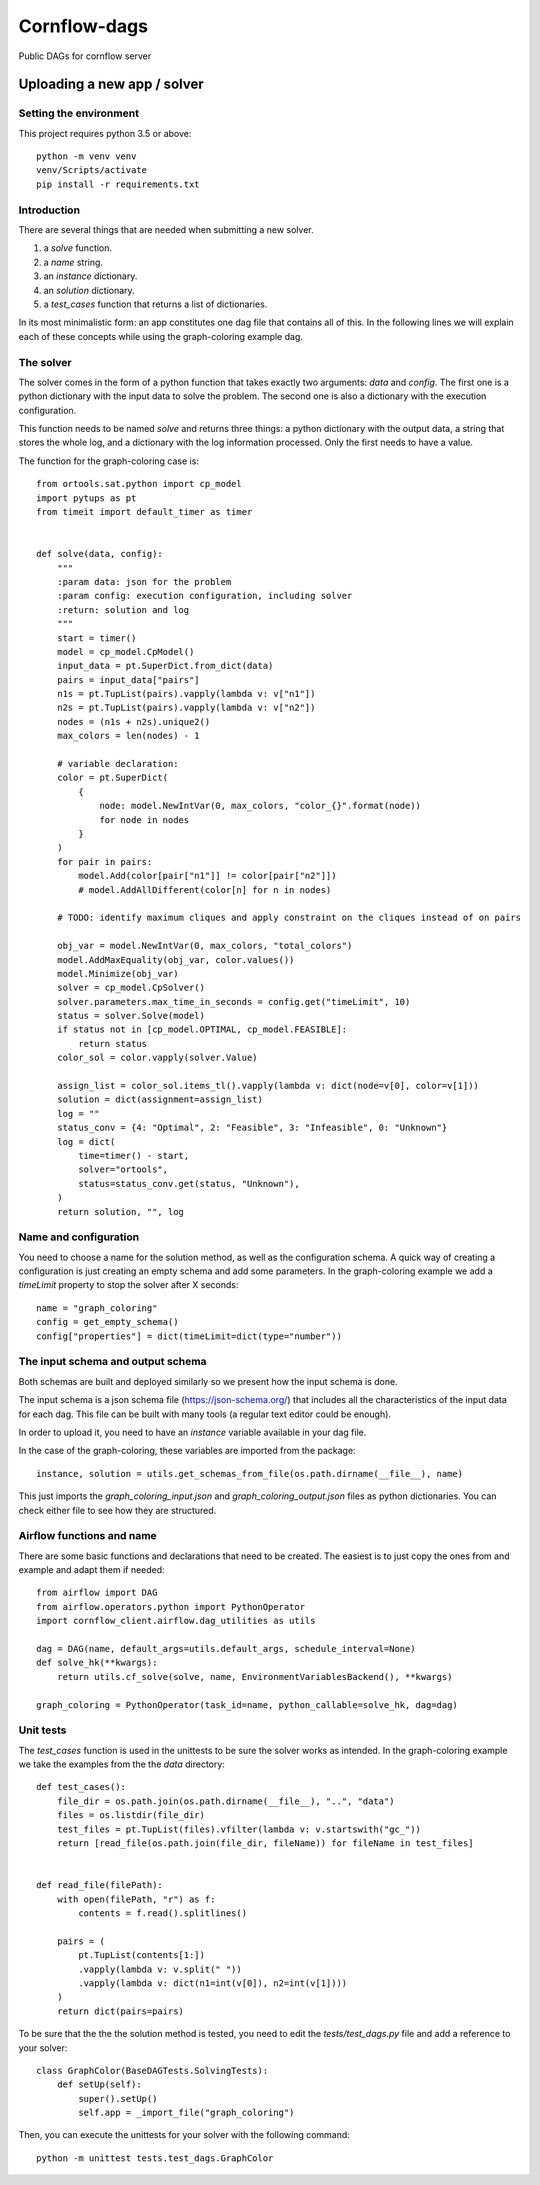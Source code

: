 Cornflow-dags
===============

Public DAGs for cornflow server

Uploading a new app / solver
~~~~~~~~~~~~~~~~~~~~~~~~~~~~~~

Setting the environment
------------------------

This project requires python 3.5 or above::

    python -m venv venv
    venv/Scripts/activate
    pip install -r requirements.txt

Introduction
-------------

There are several things that are needed when submitting a new solver.

1. a `solve` function.
2. a `name` string.
3. an `instance` dictionary.
4. an `solution` dictionary.
5. a `test_cases` function that returns a list of dictionaries.

In its most minimalistic form: an app constitutes one dag file that contains all of this.
In the following lines we will explain each of these concepts while using the graph-coloring example dag.

The solver
------------

The solver comes in the form of a python function that takes exactly two arguments: `data` and `config`. The first one is a python dictionary with the input data to solve the problem. The second one is also a dictionary with the execution configuration.

This function needs to be named `solve` and returns three things: a python dictionary with the output data, a string that stores the whole log, and a dictionary with the log information processed. Only the first needs to have a value.

The function for the graph-coloring case is::

    from ortools.sat.python import cp_model
    import pytups as pt
    from timeit import default_timer as timer


    def solve(data, config):
        """
        :param data: json for the problem
        :param config: execution configuration, including solver
        :return: solution and log
        """
        start = timer()
        model = cp_model.CpModel()
        input_data = pt.SuperDict.from_dict(data)
        pairs = input_data["pairs"]
        n1s = pt.TupList(pairs).vapply(lambda v: v["n1"])
        n2s = pt.TupList(pairs).vapply(lambda v: v["n2"])
        nodes = (n1s + n2s).unique2()
        max_colors = len(nodes) - 1

        # variable declaration:
        color = pt.SuperDict(
            {
                node: model.NewIntVar(0, max_colors, "color_{}".format(node))
                for node in nodes
            }
        )
        for pair in pairs:
            model.Add(color[pair["n1"]] != color[pair["n2"]])
            # model.AddAllDifferent(color[n] for n in nodes)

        # TODO: identify maximum cliques and apply constraint on the cliques instead of on pairs

        obj_var = model.NewIntVar(0, max_colors, "total_colors")
        model.AddMaxEquality(obj_var, color.values())
        model.Minimize(obj_var)
        solver = cp_model.CpSolver()
        solver.parameters.max_time_in_seconds = config.get("timeLimit", 10)
        status = solver.Solve(model)
        if status not in [cp_model.OPTIMAL, cp_model.FEASIBLE]:
            return status
        color_sol = color.vapply(solver.Value)

        assign_list = color_sol.items_tl().vapply(lambda v: dict(node=v[0], color=v[1]))
        solution = dict(assignment=assign_list)
        log = ""
        status_conv = {4: "Optimal", 2: "Feasible", 3: "Infeasible", 0: "Unknown"}
        log = dict(
            time=timer() - start,
            solver="ortools",
            status=status_conv.get(status, "Unknown"),
        )
        return solution, "", log

Name and configuration
-----------------------

You need to choose a name for the solution method, as well as the configuration schema. A quick way of creating a configuration is just creating an empty schema and add some parameters. In the graph-coloring example we add a `timeLimit` property to stop the solver after X seconds::

    name = "graph_coloring"
    config = get_empty_schema()
    config["properties"] = dict(timeLimit=dict(type="number"))

The input schema and output schema
-----------------------------------------

Both schemas are built and deployed similarly so we present how the input schema is done.

The input schema is a json schema file (https://json-schema.org/) that includes all the characteristics of the input data for each dag. This file can be built with many tools (a regular text editor could be enough).

In order to upload it, you need to have an `instance` variable available in your dag file.

In the case of the graph-coloring, these variables are imported from the package::

    instance, solution = utils.get_schemas_from_file(os.path.dirname(__file__), name)

This just imports the `graph_coloring_input.json` and `graph_coloring_output.json` files as python dictionaries. You can check either file to see how they are structured.

Airflow functions and name
-----------------------------
There are some basic functions and declarations that need to be created. The easiest is to just copy the ones from and example and adapt them if needed::

    from airflow import DAG
    from airflow.operators.python import PythonOperator
    import cornflow_client.airflow.dag_utilities as utils

    dag = DAG(name, default_args=utils.default_args, schedule_interval=None)
    def solve_hk(**kwargs):
        return utils.cf_solve(solve, name, EnvironmentVariablesBackend(), **kwargs)

    graph_coloring = PythonOperator(task_id=name, python_callable=solve_hk, dag=dag)


Unit tests
------------

The `test_cases` function is used in the unittests to be sure the solver works as intended. In the graph-coloring example we take the examples from the the `data` directory::

    def test_cases():
        file_dir = os.path.join(os.path.dirname(__file__), "..", "data")
        files = os.listdir(file_dir)
        test_files = pt.TupList(files).vfilter(lambda v: v.startswith("gc_"))
        return [read_file(os.path.join(file_dir, fileName)) for fileName in test_files]


    def read_file(filePath):
        with open(filePath, "r") as f:
            contents = f.read().splitlines()

        pairs = (
            pt.TupList(contents[1:])
            .vapply(lambda v: v.split(" "))
            .vapply(lambda v: dict(n1=int(v[0]), n2=int(v[1])))
        )
        return dict(pairs=pairs)

To be sure that the the the solution method is tested, you need to edit the `tests/test_dags.py` file and add a reference to your solver::

    class GraphColor(BaseDAGTests.SolvingTests):
        def setUp(self):
            super().setUp()
            self.app = _import_file("graph_coloring")

Then, you can execute the unittests for your solver with the following command::

    python -m unittest tests.test_dags.GraphColor
